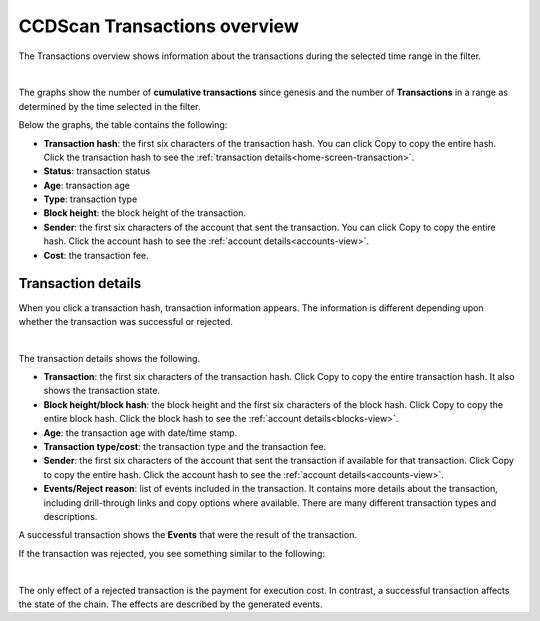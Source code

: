 .. _transactions-view:

=============================
CCDScan Transactions overview
=============================

The Transactions overview shows information about the transactions during the selected time range in the filter.

.. image:: ../images/ccd-scan/ccd-scan-transactions.png

|

The graphs show the number of **cumulative transactions** since genesis and the number of **Transactions** in a range as determined by the time selected in the filter.

Below the graphs, the table contains the following:

- **Transaction hash**: the first six characters of the transaction hash. You can click Copy |copy| to copy the entire hash. Click the transaction hash to see the :ref:`transaction details<home-screen-transaction>`.
- **Status**: transaction status
- **Age**: transaction age
- **Type**: transaction type
- **Block height**: the block height of the transaction.
- **Sender**: the first six characters of the account that sent the transaction. You can click Copy |copy| to copy the entire hash. Click the account hash to see the :ref:`account details<accounts-view>`.
- **Cost**: the transaction fee.

.. _home-screen-transaction:

Transaction details
===================

When you click a transaction hash, transaction information appears. The information is different depending upon whether the transaction was successful or rejected.

.. image:: ../images/ccd-scan/ccd-scan-home-transaction-success.png

|

The transaction details shows the following.

- **Transaction**: the first six characters of the transaction hash. Click Copy |copy| to copy the entire transaction hash. It also shows the transaction state.
- **Block height/block hash**: the block height and the first six characters of the block hash. Click Copy |copy| to copy the entire block hash. Click the block hash to see the :ref:`account details<blocks-view>`.
- **Age**: the transaction age with date/time stamp.
- **Transaction type/cost**: the transaction type and the transaction fee.
- **Sender**: the first six characters of the account that sent the transaction if available for that transaction. Click Copy |copy| to copy the entire hash. Click the account hash to see the :ref:`account details<accounts-view>`.
- **Events/Reject reason**:  list of events included in the transaction. It contains more details about the transaction, including drill-through links and copy options where available. There are many different transaction types and descriptions.

A successful transaction shows the **Events** that were the result of the transaction.

If the transaction was rejected, you see something similar to the following:

.. image:: ../images/ccd-scan/ccd-scan-home-transaction-reject.png

|

The only effect of a rejected transaction is the payment for execution cost. In contrast, a successful transaction affects the state of the chain. The effects are described by the generated events.

.. |copy| image:: ../images/ccd-scan/ccd-scan-copy.png
             :class: button
             :alt: Green document on top of another green document

.. |hamburger| image:: ../images/ccd-scan/hamburger-menu.png
             :class: button
             :alt: Three horizontal lines on a dark background

